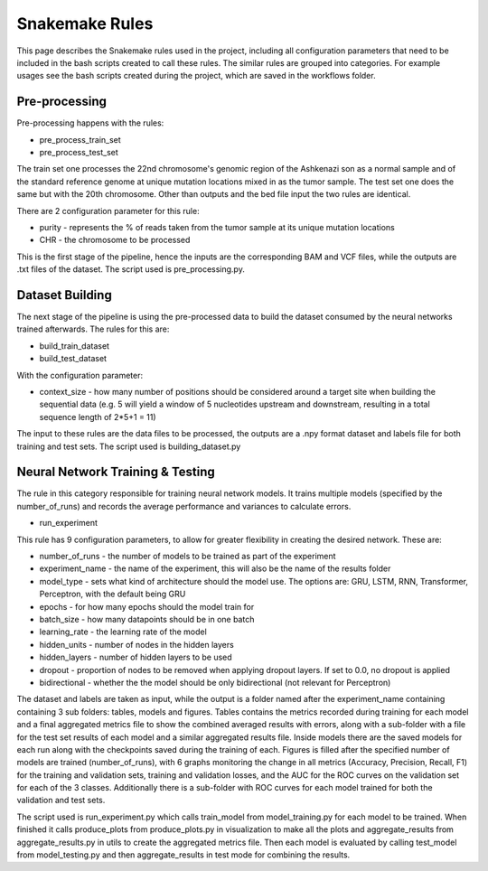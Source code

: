 Snakemake Rules
================
This page describes the Snakemake rules used in the project, including all configuration parameters that need to be included in the bash scripts created to call these rules. The similar rules are grouped into categories. For example usages see the bash scripts created during the project, which are saved in the workflows folder.

Pre-processing
----------------------------------
Pre-processing happens with the rules:

* pre_process_train_set
* pre_process_test_set

The train set one processes the 22nd chromosome's genomic region of the Ashkenazi son as a normal sample and of the standard reference genome at unique mutation locations mixed in as the tumor sample. The test set one does the same but with the 20th chromosome. Other than outputs and the bed file input the two rules are identical.

There are 2 configuration parameter for this rule:

* purity - represents the % of reads taken from the tumor sample at its unique mutation locations
* CHR - the chromosome to be processed

This is the first stage of the pipeline, hence the inputs are the corresponding BAM and VCF files, while the outputs are .txt files of the dataset. The script used is pre_processing.py.


Dataset Building
----------------------------------
The next stage of the pipeline is using the pre-processed data to build the dataset consumed by the neural networks trained afterwards. The rules for this are:

* build_train_dataset
* build_test_dataset

With the configuration parameter:

* context_size - how many number of positions should be considered around a target site when building the sequential data (e.g. 5 will yield a window of 5 nucleotides upstream and downstream, resulting in a total sequence length of 2*5+1 = 11)

The input to these rules are the data files to be processed, the outputs are a .npy format dataset and labels file for both training and test sets. The script used is building_dataset.py

Neural Network Training & Testing
----------------------------------
The rule in this category responsible for training neural network models. It trains multiple models (specified by the number_of_runs) and records the average performance and variances to calculate errors.

* run_experiment

This rule has 9 configuration parameters, to allow for greater flexibility in creating the desired network. These are:

* number_of_runs - the number of models to be trained as part of the experiment
* experiment_name - the name of the experiment, this will also be the name of the results folder
* model_type - sets what kind of architecture should the model use. The options are: GRU, LSTM, RNN, Transformer, Perceptron, with the default being GRU
* epochs - for how many epochs should the model train for
* batch_size - how many datapoints should be in one batch
* learning_rate - the learning rate of the model
* hidden_units - number of nodes in the hidden layers
* hidden_layers - number of hidden layers to be used
* dropout - proportion of nodes to be removed when applying dropout layers. If set to 0.0, no dropout is applied
* bidirectional - whether the the model should be only bidirectional (not relevant for Perceptron)

The dataset and labels are taken as input, while the output is a folder named after the experiment_name containing containing 3 sub folders: tables, models and figures. Tables contains the metrics recorded during training for each model and a final aggregated metrics file to show the combined averaged results with errors, along with a sub-folder with a file for the test set results of each model and a similar aggregated results file. Inside models there are the saved models for each run along with the checkpoints saved during the training of each. Figures is filled after the specified number of models are trained (number_of_runs), with 6 graphs monitoring the change in all metrics (Accuracy, Precision, Recall, F1) for the training and validation sets, training and validation losses, and the AUC for the ROC curves on the validation set for each of the 3 classes. Additionally there is a sub-folder with ROC curves for each model trained for both the validation and test sets.

The script used is run_experiment.py which calls train_model from model_training.py for each model to be trained. When finished it calls produce_plots from produce_plots.py in visualization to make all the plots and aggregate_results from aggregate_results.py in utils to create the aggregated metrics file. Then each model is evaluated by calling test_model from model_testing.py and then aggregate_results in test mode for combining the results.


